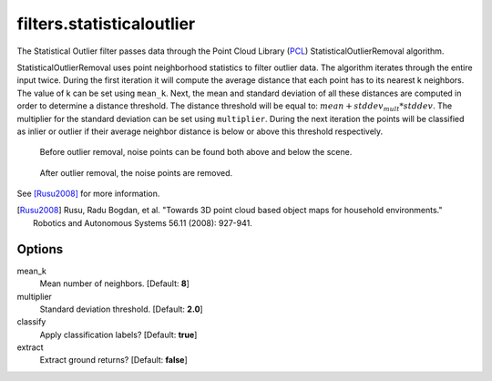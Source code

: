 .. _filters.statisticaloutlier:

===============================================================================
filters.statisticaloutlier
===============================================================================

The Statistical Outlier filter passes data through the Point Cloud Library
(`PCL`_) StatisticalOutlierRemoval algorithm.

StatisticalOutlierRemoval uses point neighborhood statistics to filter outlier
data. The algorithm iterates through the entire input twice. During the first
iteration it will compute the average distance that each point has to its
nearest k neighbors. The value of k can be set using ``mean_k``. Next, the mean
and standard deviation of all these distances are computed in order to determine
a distance threshold. The distance threshold will be equal to:
:math:`mean + stddev_{mult} * stddev`. The multiplier for the standard deviation
can be set using ``multiplier``. During the next iteration the points will be
classified as inlier or outlier if their average neighbor distance is below or
above this threshold respectively.

.. figure:: filters.statisticaloutlier.img1.png
    :scale: 100 %
    :alt: Points before outlier removal

    Before outlier removal, noise points can be found both above and below the scene.


.. figure:: filters.statisticaloutlier.img2.png
    :scale: 100 %
    :alt: Points after outlier removal

    After outlier removal, the noise points are removed.

See [Rusu2008]_ for more information.

.. [Rusu2008] Rusu, Radu Bogdan, et al. "Towards 3D point cloud based object maps for household environments." Robotics and Autonomous Systems 56.11 (2008): 927-941.

.. _`PCL`: http://www.pointclouds.org

Options
-------------------------------------------------------------------------------

mean_k
  Mean number of neighbors. [Default: **8**]

multiplier
  Standard deviation threshold. [Default: **2.0**]

classify
  Apply classification labels? [Default: **true**]

extract
  Extract ground returns? [Default: **false**]
